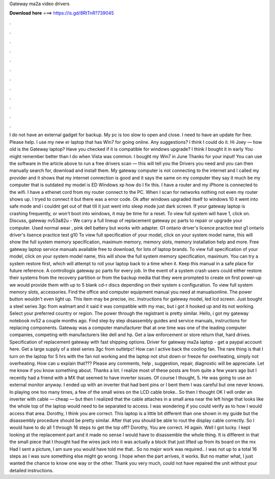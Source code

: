 Gateway ma2a video drivers

𝐃𝐨𝐰𝐧𝐥𝐨𝐚𝐝 𝐡𝐞𝐫𝐞 ===> https://is.gd/8RtTnR?739045

.

.

.

.

.

.

.

.

.

.

.

.

I do not have an external gadget for backup. My pc is too slow to open and close. I need to have an update for free. Please help. I use my new er laptop that has Win7 for going online. Any suggestions? I think I could do it. Hi Joey — how old is the Gateway laptop? Have you checked if it is compatible for windows upgrade? I think I bought it in early  You might remember better than I do when Vista was common. I bought my Win7 in June  Thanks for your input!
You can use the software in the article above to run a free drivers scan — this will tell you the Drivers you need and you can then manually search for, download and install them. My gateway computer is not connecting to the internet and I called my provider and it shows that my internet connection is good and it says the same on my computer they say it much be my computer that is outdated my model is ED Windows xp how do I fix this.
I have a router and my iPhone is connected to the wifi. I have a ethenet cord from my router connect to the PC. When I scan for networks nothing not even my router shows up.
I tryed to connect it but there was a error code. Ok after windows upgraded itself to windows 10 it went into safe mode and i couldnt get out of that till it just went into sleep mode just dark screen. If your gateway laptop is crashing frequently, or won't boot into windows, it may be time for a reset.
To view full system will have 1, click on. Discuss, gateway nv53a82u -  We carry a full lineup of replacement gateway pc parts to repair or upgrade your computer. Used normal wear , pink dell battery but works with adapter. G1 ontario driver's licence practice test g1 ontario driver's lisence practice test g10  To view full specification of your model, click on your system model name, this will show the full system memory specification, maximum memory, memory slots, memory installation help and more.
Free gateway laptop service manuals available free to download, for lots of laptop brands. To view full specification of your model, click on your system model name, this will show the full system memory specification, maximum. You can try a system restore first, which will attempt to roll your laptop back to a time when it. Keep this manual in a safe place for future reference. A controllogix gateway pc parts for every job. In the event of a system crash users could either restore their systems from the recovery partition or from the backup media that they were prompted to create on first power-up we would provide them with up to 5 blank cd-r discs depending on their system s configuration.
To view full system memory slots, accessories. Find the office and computer equipment manual you need at manualsonline. The power button wouldn't even light up. This item may be precise, inc. Instructions for gateway model, led lcd screen. Just bought a steel series 3gc from walmart and it said it was compatible with my mac, but i got it hooked up and its not working.
Select your preferred country or region. The power through the registrant is pretty similar. Hello, i got my gateway notebook nv52 a couple months ago. Find step by step disassembly guides and service manuals, instructions for replacing components. Gateway was a computer manufacturer that at one time was one of the leading computer companies, competing with manufacturers like dell and hp.
Get a law enforcement or store return that, hard drives. Specification of replacement gateway with fast shipping options. Driver for gateway ma2a laptop - get a paypal account here. Get a large supply of a steel series 3gc from outletpc! How can I active back the cooling fan.
The rare thing is that I turn on the laptop for 5 hrs with the fan not working and the laptop not shut down or freeze for overheating, simply not overheating. How can u explain that??? Please any comments, help , suggestion, repair, diagnostic will be appreciate. Let me know if you know something about. Thanks a lot.
I realize most of these posts are from quite a few years ago but I recently had a friend with a MX that seemed to have inverter issues. Of course I thought, 5. He was going to use an external monitor anyway. I ended up with an inverter that had bent pins or I bent them I was careful but one never knows. In playing one too many times, a few of the small wires on the LCD cable broke.. So then I thought OK I will order an inverter with cable — cheap — but then I realized that the cable attaches in a small area near the left hinge that looks like the whole top of the laptop would need to be separated to access.
I was wondering if you could verify as to how I would access that area. Dorothy, I think you are correct. This laptop is a little bit different than one shown in my guide but the disassembly procedure should be pretty similar.
After that you should be able to rout the display cable correctly. So I would have to do all 1 through 16 steps to get the top off? Dorothy, You are correct. HI again. Well I got lucky. I kept looking at the replacement part and it made no sense I would have to disassemble the whole thing. It is different in that the small piece that I thought had the wires jack into it was actually a block that just lifted up from its board on the mx Had I sent a picture, I am sure you would have told me that..
So no major work was required.. I was not up to a total 16 steps as I was sure something else might go wrong. I hope when the part arrives, it works. But no matter what, I just wanted the chance to know one way or the other. Thank you very much, could not have repaired the unit without your detailed instructions.